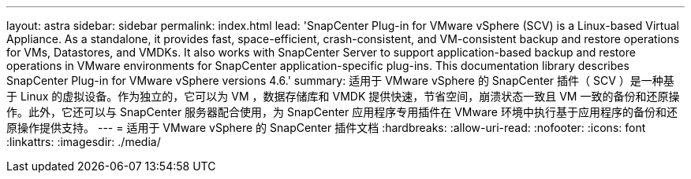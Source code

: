 ---
layout: astra 
sidebar: sidebar 
permalink: index.html 
lead: 'SnapCenter Plug-in for VMware vSphere (SCV) is a Linux-based Virtual Appliance. As a standalone, it provides fast, space-efficient, crash-consistent, and VM-consistent backup and restore operations for VMs, Datastores, and VMDKs. It also works with SnapCenter Server to support application-based backup and restore operations in VMware environments for SnapCenter application-specific plug-ins. This documentation library describes SnapCenter Plug-in for VMware vSphere versions 4.6.' 
summary: 适用于 VMware vSphere 的 SnapCenter 插件（ SCV ）是一种基于 Linux 的虚拟设备。作为独立的，它可以为 VM ，数据存储库和 VMDK 提供快速，节省空间，崩溃状态一致且 VM 一致的备份和还原操作。此外，它还可以与 SnapCenter 服务器配合使用，为 SnapCenter 应用程序专用插件在 VMware 环境中执行基于应用程序的备份和还原操作提供支持。 
---
= 适用于 VMware vSphere 的 SnapCenter 插件文档
:hardbreaks:
:allow-uri-read: 
:nofooter: 
:icons: font
:linkattrs: 
:imagesdir: ./media/


